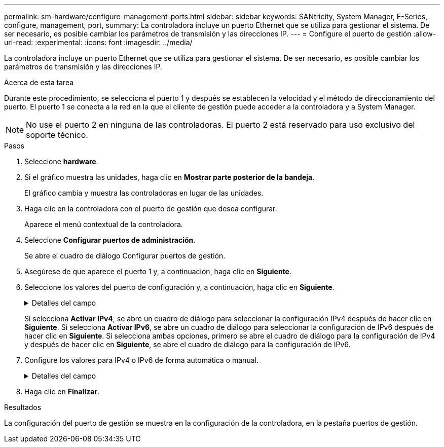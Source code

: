 ---
permalink: sm-hardware/configure-management-ports.html 
sidebar: sidebar 
keywords: SANtricity, System Manager, E-Series, configure, management, port, 
summary: La controladora incluye un puerto Ethernet que se utiliza para gestionar el sistema. De ser necesario, es posible cambiar los parámetros de transmisión y las direcciones IP. 
---
= Configure el puerto de gestión
:allow-uri-read: 
:experimental: 
:icons: font
:imagesdir: ../media/


[role="lead"]
La controladora incluye un puerto Ethernet que se utiliza para gestionar el sistema. De ser necesario, es posible cambiar los parámetros de transmisión y las direcciones IP.

.Acerca de esta tarea
Durante este procedimiento, se selecciona el puerto 1 y después se establecen la velocidad y el método de direccionamiento del puerto. El puerto 1 se conecta a la red en la que el cliente de gestión puede acceder a la controladora y a System Manager.

[NOTE]
====
No use el puerto 2 en ninguna de las controladoras. El puerto 2 está reservado para uso exclusivo del soporte técnico.

====
.Pasos
. Seleccione *hardware*.
. Si el gráfico muestra las unidades, haga clic en *Mostrar parte posterior de la bandeja*.
+
El gráfico cambia y muestra las controladoras en lugar de las unidades.

. Haga clic en la controladora con el puerto de gestión que desea configurar.
+
Aparece el menú contextual de la controladora.

. Seleccione *Configurar puertos de administración*.
+
Se abre el cuadro de diálogo Configurar puertos de gestión.

. Asegúrese de que aparece el puerto 1 y, a continuación, haga clic en *Siguiente*.
. Seleccione los valores del puerto de configuración y, a continuación, haga clic en *Siguiente*.
+
.Detalles del campo
[%collapsible]
====
[cols="25h,~"]
|===
| Campo | Descripción 


 a| 
Velocidad y modo doble
 a| 
Conserve la opción de configuración autonegociar si desea que System Manager determine los parámetros de transmisión entre la cabina de almacenamiento y la red; o bien si conoce la velocidad y el modo de la red, seleccione los parámetros de la lista desplegable. En la lista, solamente se muestran la velocidad válida y las combinaciones dobles.



 a| 
Habilite IPv4/Habilitar IPv6
 a| 
Seleccione una o ambas opciones para habilitar la compatibilidad con las redes IPv4 e IPv6.

|===
====
+
Si selecciona *Activar IPv4*, se abre un cuadro de diálogo para seleccionar la configuración IPv4 después de hacer clic en *Siguiente*. Si selecciona *Activar IPv6*, se abre un cuadro de diálogo para seleccionar la configuración de IPv6 después de hacer clic en *Siguiente*. Si selecciona ambas opciones, primero se abre el cuadro de diálogo para la configuración de IPv4 y después de hacer clic en *Siguiente*, se abre el cuadro de diálogo para la configuración de IPv6.

. Configure los valores para IPv4 o IPv6 de forma automática o manual.
+
.Detalles del campo
[%collapsible]
====
[cols="25h,~"]
|===
| Campo | Descripción 


 a| 
Obtener automáticamente la configuración del servidor DHCP
 a| 
Seleccione esta opción para obtener automáticamente la configuración.



 a| 
Especificar manualmente la configuración estática
 a| 
Seleccione esta opción y después introduzca la dirección IP de la controladora. (Si lo desea, puede cortar y pegar direcciones en los campos.) En el caso de IPv4, incluya la máscara de subred y la puerta de enlace. En el caso de IPv6, incluya la dirección IP enrutable y la dirección IP del enrutador.


NOTE: Si cambia la configuración de la dirección IP, se pierde la ruta de gestión de la cabina de almacenamiento. Si usa Unified Manager de SANtricity para gestionar globalmente las cabinas en su red, abra la interfaz de usuario y vaya a MENU:gestionar[detectar]. Si usa SANtricity Storage Manager, debe eliminar el dispositivo de Enterprise Management Window (EMW) y volver a añadirlo a EMW. Para hacerlo, seleccione menu:Edit[Añadir cabina de almacenamiento] e introduzca la nueva dirección IP.

|===
====
. Haga clic en *Finalizar*.


.Resultados
La configuración del puerto de gestión se muestra en la configuración de la controladora, en la pestaña puertos de gestión.
